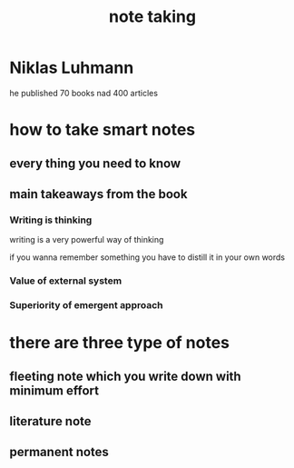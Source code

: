 :PROPERTIES:
:ID:       76e95686-a7ce-401b-83b2-c1cb26fb02e1
:END:
#+title: note taking
* Niklas Luhmann
he published 70 books nad 400 articles
* how to take smart notes
** every thing you need to know
** main takeaways from the book
*** Writing is thinking
writing is a very powerful way of thinking

if you wanna remember something you have to distill it in your own words 
*** Value of external system
*** Superiority of emergent approach 
* there are three type of notes
** fleeting note which you write down with minimum effort 
** literature note
** permanent notes

